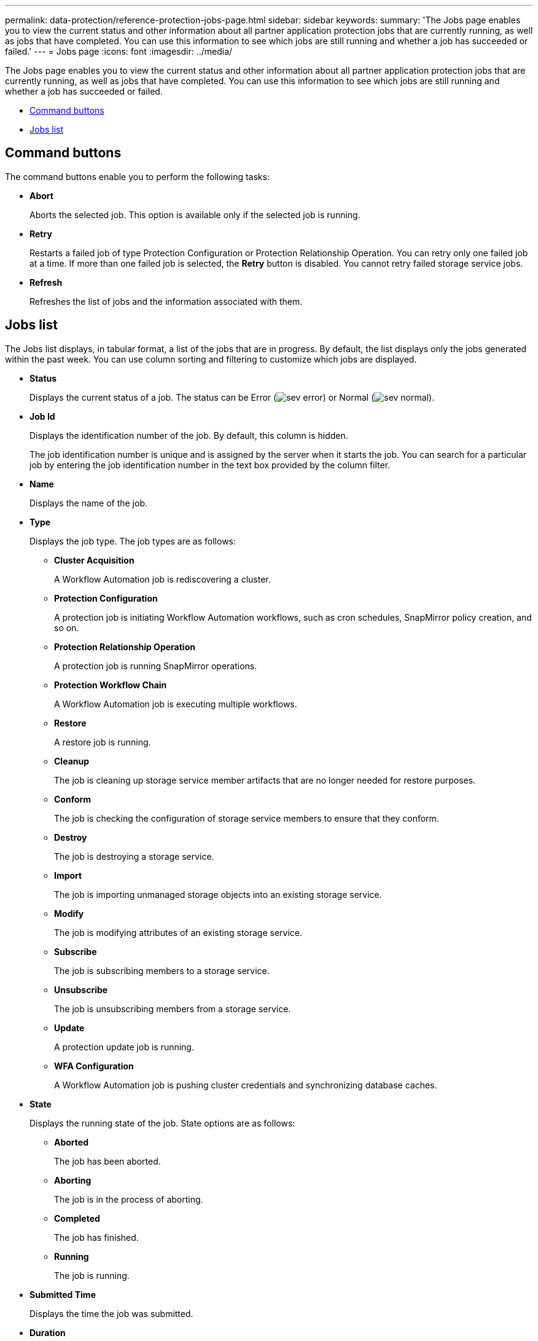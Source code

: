 ---
permalink: data-protection/reference-protection-jobs-page.html
sidebar: sidebar
keywords: 
summary: 'The Jobs page enables you to view the current status and other information about all partner application protection jobs that are currently running, as well as jobs that have completed. You can use this information to see which jobs are still running and whether a job has succeeded or failed.'
---
= Jobs page
:icons: font
:imagesdir: ../media/

[.lead]
The Jobs page enables you to view the current status and other information about all partner application protection jobs that are currently running, as well as jobs that have completed. You can use this information to see which jobs are still running and whether a job has succeeded or failed.

* <<GUID-5E0B1F1D-5BD2-4464-B2DA-592D9F9A6D75,Command buttons>>
* <<GUID-A9F3D6F2-BC05-4636-91AF-638BAA5EEE20,Jobs list>>

== Command buttons

The command buttons enable you to perform the following tasks:

* *Abort*
+
Aborts the selected job. This option is available only if the selected job is running.

* *Retry*
+
Restarts a failed job of type Protection Configuration or Protection Relationship Operation. You can retry only one failed job at a time. If more than one failed job is selected, the *Retry* button is disabled. You cannot retry failed storage service jobs.

* *Refresh*
+
Refreshes the list of jobs and the information associated with them.

== Jobs list

The Jobs list displays, in tabular format, a list of the jobs that are in progress. By default, the list displays only the jobs generated within the past week. You can use column sorting and filtering to customize which jobs are displayed.

* *Status*
+
Displays the current status of a job. The status can be Error (image:../media/sev-error.gif[]) or Normal (image:../media/sev-normal.gif[]).

* *Job Id*
+
Displays the identification number of the job. By default, this column is hidden.
+
The job identification number is unique and is assigned by the server when it starts the job. You can search for a particular job by entering the job identification number in the text box provided by the column filter.

* *Name*
+
Displays the name of the job.

* *Type*
+
Displays the job type. The job types are as follows:

 ** *Cluster Acquisition*
+
A Workflow Automation job is rediscovering a cluster.

 ** *Protection Configuration*
+
A protection job is initiating Workflow Automation workflows, such as cron schedules, SnapMirror policy creation, and so on.

 ** *Protection Relationship Operation*
+
A protection job is running SnapMirror operations.

 ** *Protection Workflow Chain*
+
A Workflow Automation job is executing multiple workflows.

 ** *Restore*
+
A restore job is running.

 ** *Cleanup*
+
The job is cleaning up storage service member artifacts that are no longer needed for restore purposes.

 ** *Conform*
+
The job is checking the configuration of storage service members to ensure that they conform.

 ** *Destroy*
+
The job is destroying a storage service.

 ** *Import*
+
The job is importing unmanaged storage objects into an existing storage service.

 ** *Modify*
+
The job is modifying attributes of an existing storage service.

 ** *Subscribe*
+
The job is subscribing members to a storage service.

 ** *Unsubscribe*
+
The job is unsubscribing members from a storage service.

 ** *Update*
+
A protection update job is running.

 ** *WFA Configuration*
+
A Workflow Automation job is pushing cluster credentials and synchronizing database caches.

* *State*
+
Displays the running state of the job. State options are as follows:

 ** *Aborted*
+
The job has been aborted.

 ** *Aborting*
+
The job is in the process of aborting.

 ** *Completed*
+
The job has finished.

 ** *Running*
+
The job is running.

* *Submitted Time*
+
Displays the time the job was submitted.

* *Duration*
+
Displays the amount of time the job took to complete. This column is displayed by default.

* *Completed Time*
+
Displays the time the job finished. By default, this column is hidden.
